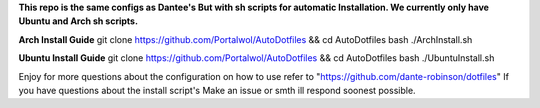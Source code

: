 **This repo is the same configs as Dantee's But with sh scripts for automatic Installation. We currently only have Ubuntu and Arch sh scripts.**


**Arch Install Guide**
git clone https://github.com/Portalwol/AutoDotfiles && cd AutoDotfiles
bash ./ArchInstall.sh

**Ubuntu Install Guide**
git clone https://github.com/Portalwol/AutoDotfiles && cd AutoDotfiles
bash ./UbuntuInstall.sh

Enjoy for more questions about the configuration  on how to use refer to "https://github.com/dante-robinson/dotfiles" 
If you have questions about the install script's Make an issue or smth ill respond soonest possible.
